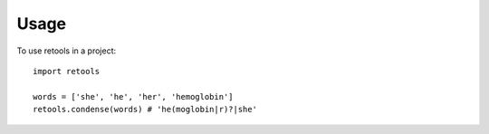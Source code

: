 ========
Usage
========

To use retools in a project::

    import retools

    words = ['she', 'he', 'her', 'hemoglobin']
    retools.condense(words) # 'he(moglobin|r)?|she'


